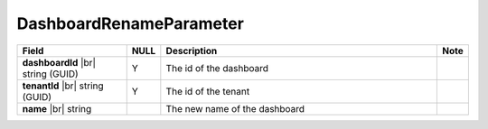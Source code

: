 

=========================================
DashboardRenameParameter
=========================================

.. list-table::
   :header-rows: 1
   :widths: 25 5 65 5

   *  -  Field
      -  NULL
      -  Description
      -  Note
   *  -  **dashboardId** |br|
         string (GUID)
      -  Y
      -  The id of the dashboard
      -
   *  -  **tenantId** |br|
         string (GUID)
      -  Y
      -  The id of the tenant
      -
   *  -  **name** |br|
         string
      -
      -  The new name of the dashboard
      -
